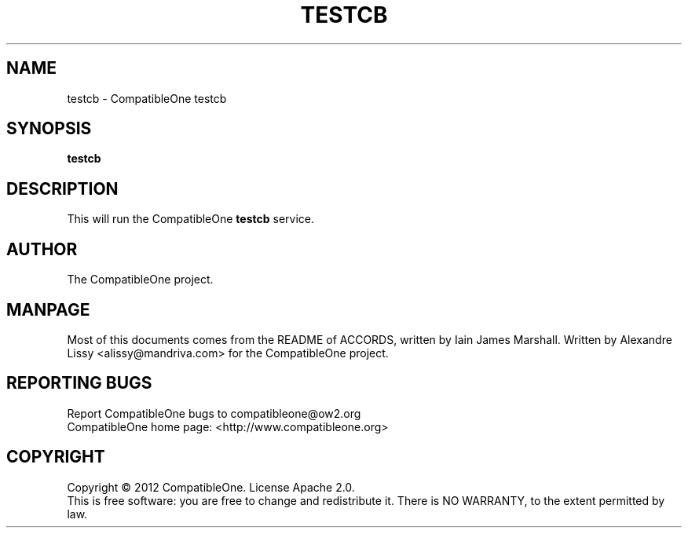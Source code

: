 .TH TESTCB "7" "October 2012" "CompatibleOne" "Platform"
.SH NAME
testcb \- CompatibleOne testcb
.SH SYNOPSIS
\fBtestcb\fR
.PP
.SH DESCRIPTION
.\" Add any additional description here
.PP
This will run the CompatibleOne \fBtestcb\fR service.
.SH AUTHOR
The CompatibleOne project.
.SH MANPAGE
Most of this documents comes from the README of ACCORDS, written by Iain James Marshall.
Written by Alexandre Lissy <alissy@mandriva.com> for the CompatibleOne project.
.SH "REPORTING BUGS"
Report CompatibleOne bugs to compatibleone@ow2.org
.br
CompatibleOne home page: <http://www.compatibleone.org>
.SH COPYRIGHT
Copyright \(co 2012 CompatibleOne.
License Apache 2.0.
.br
This is free software: you are free to change and redistribute it.
There is NO WARRANTY, to the extent permitted by law.
